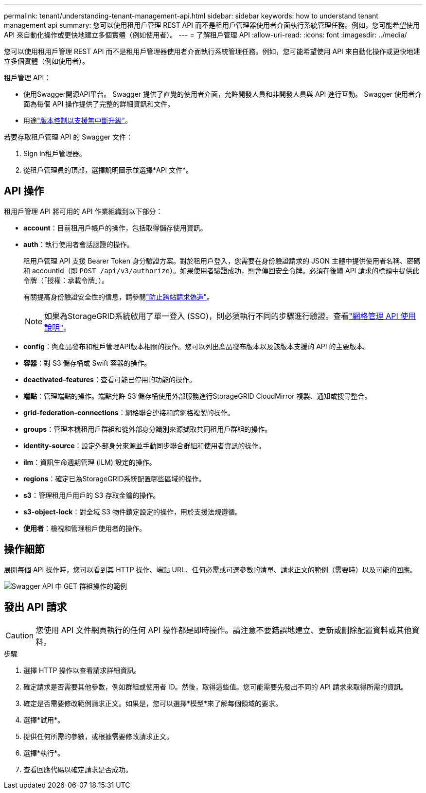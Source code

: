 ---
permalink: tenant/understanding-tenant-management-api.html 
sidebar: sidebar 
keywords: how to understand tenant management api 
summary: 您可以使用租用戶管理 REST API 而不是租用戶管理器使用者介面執行系統管理任務。例如，您可能希望使用 API 來自動化操作或更快地建立多個實體（例如使用者）。 
---
= 了解租戶管理 API
:allow-uri-read: 
:icons: font
:imagesdir: ../media/


[role="lead"]
您可以使用租用戶管理 REST API 而不是租用戶管理器使用者介面執行系統管理任務。例如，您可能希望使用 API 來自動化操作或更快地建立多個實體（例如使用者）。

租戶管理 API：

* 使用Swagger開源API平台。  Swagger 提供了直覺的使用者介面，允許開發人員和非開發人員與 API 進行互動。  Swagger 使用者介面為每個 API 操作提供了完整的詳細資訊和文件。
* 用途link:tenant-management-api-versioning.html["版本控制以支援無中斷升級"]。


若要存取租戶管理 API 的 Swagger 文件：

. Sign in租戶管理器。
. 從租戶管理員的頂部，選擇說明圖示並選擇*API 文件*。




== API 操作

租用戶管理 API 將可用的 API 作業組織到以下部分：

* *account*：目前租用戶帳戶的操作，包括取得儲存使用資訊。
* *auth*：執行使用者會話認證的操作。
+
租用戶管理 API 支援 Bearer Token 身分驗證方案。對於租用戶登入，您需要在身份驗證請求的 JSON 主體中提供使用者名稱、密碼和 accountId（即 `POST /api/v3/authorize`）。如果使用者驗證成功，則會傳回安全令牌。必須在後續 API 請求的標頭中提供此令牌（「授權：承載令牌」）。

+
有關提高身份驗證安全性的信息，請參閱link:protecting-against-cross-site-request-forgery-csrf.html["防止跨站請求偽造"]。

+

NOTE: 如果為StorageGRID系統啟用了單一登入 (SSO)，則必須執行不同的步驟進行驗證。查看link:../admin/using-grid-management-api.html["網格管理 API 使用說明"]。

* *config*：與產品發布和租戶管理API版本相關的操作。您可以列出產品發布版本以及該版本支援的 API 的主要版本。
* *容器*：對 S3 儲存桶或 Swift 容器的操作。
* *deactivated-features*：查看可能已停用的功能的操作。
* *端點*：管理端點的操作。端點允許 S3 儲存桶使用外部服務進行StorageGRID CloudMirror 複製、通知或搜尋整合。
* *grid-federation-connections*：網格聯合連接和跨網格複製的操作。
* *groups*：管理本機租用戶群組和從外部身分識別來源擷取共同租用戶群組的操作。
* *identity-source*：設定外部身分來源並手動同步聯合群組和使用者資訊的操作。
* *ilm*：資訊生命週期管理 (ILM) 設定的操作。
* *regions*：確定已為StorageGRID系統配置哪些區域的操作。
* *s3*：管理租用戶用戶的 S3 存取金鑰的操作。
* *s3-object-lock*：對全域 S3 物件鎖定設定的操作，用於支援法規遵循。
* *使用者*：檢視和管理租戶使用者的操作。




== 操作細節

展開每個 API 操作時，您可以看到其 HTTP 操作、端點 URL、任何必需或可選參數的清單、請求正文的範例（需要時）以及可能的回應。

image::../media/tenant_api_swagger_example.gif[Swagger API 中 GET 群組操作的範例]



== 發出 API 請求


CAUTION: 您使用 API 文件網頁執行的任何 API 操作都是即時操作。請注意不要錯誤地建立、更新或刪除配置資料或其他資料。

.步驟
. 選擇 HTTP 操作以查看請求詳細資訊。
. 確定請求是否需要其他參數，例如群組或使用者 ID。然後，取得這些值。您可能需要先發出不同的 API 請求來取得所需的資訊。
. 確定是否需要修改範例請求正文。如果是，您可以選擇*模型*來了解每個領域的要求。
. 選擇*試用*。
. 提供任何所需的參數，或根據需要修改請求正文。
. 選擇*執行*。
. 查看回應代碼以確定請求是否成功。

